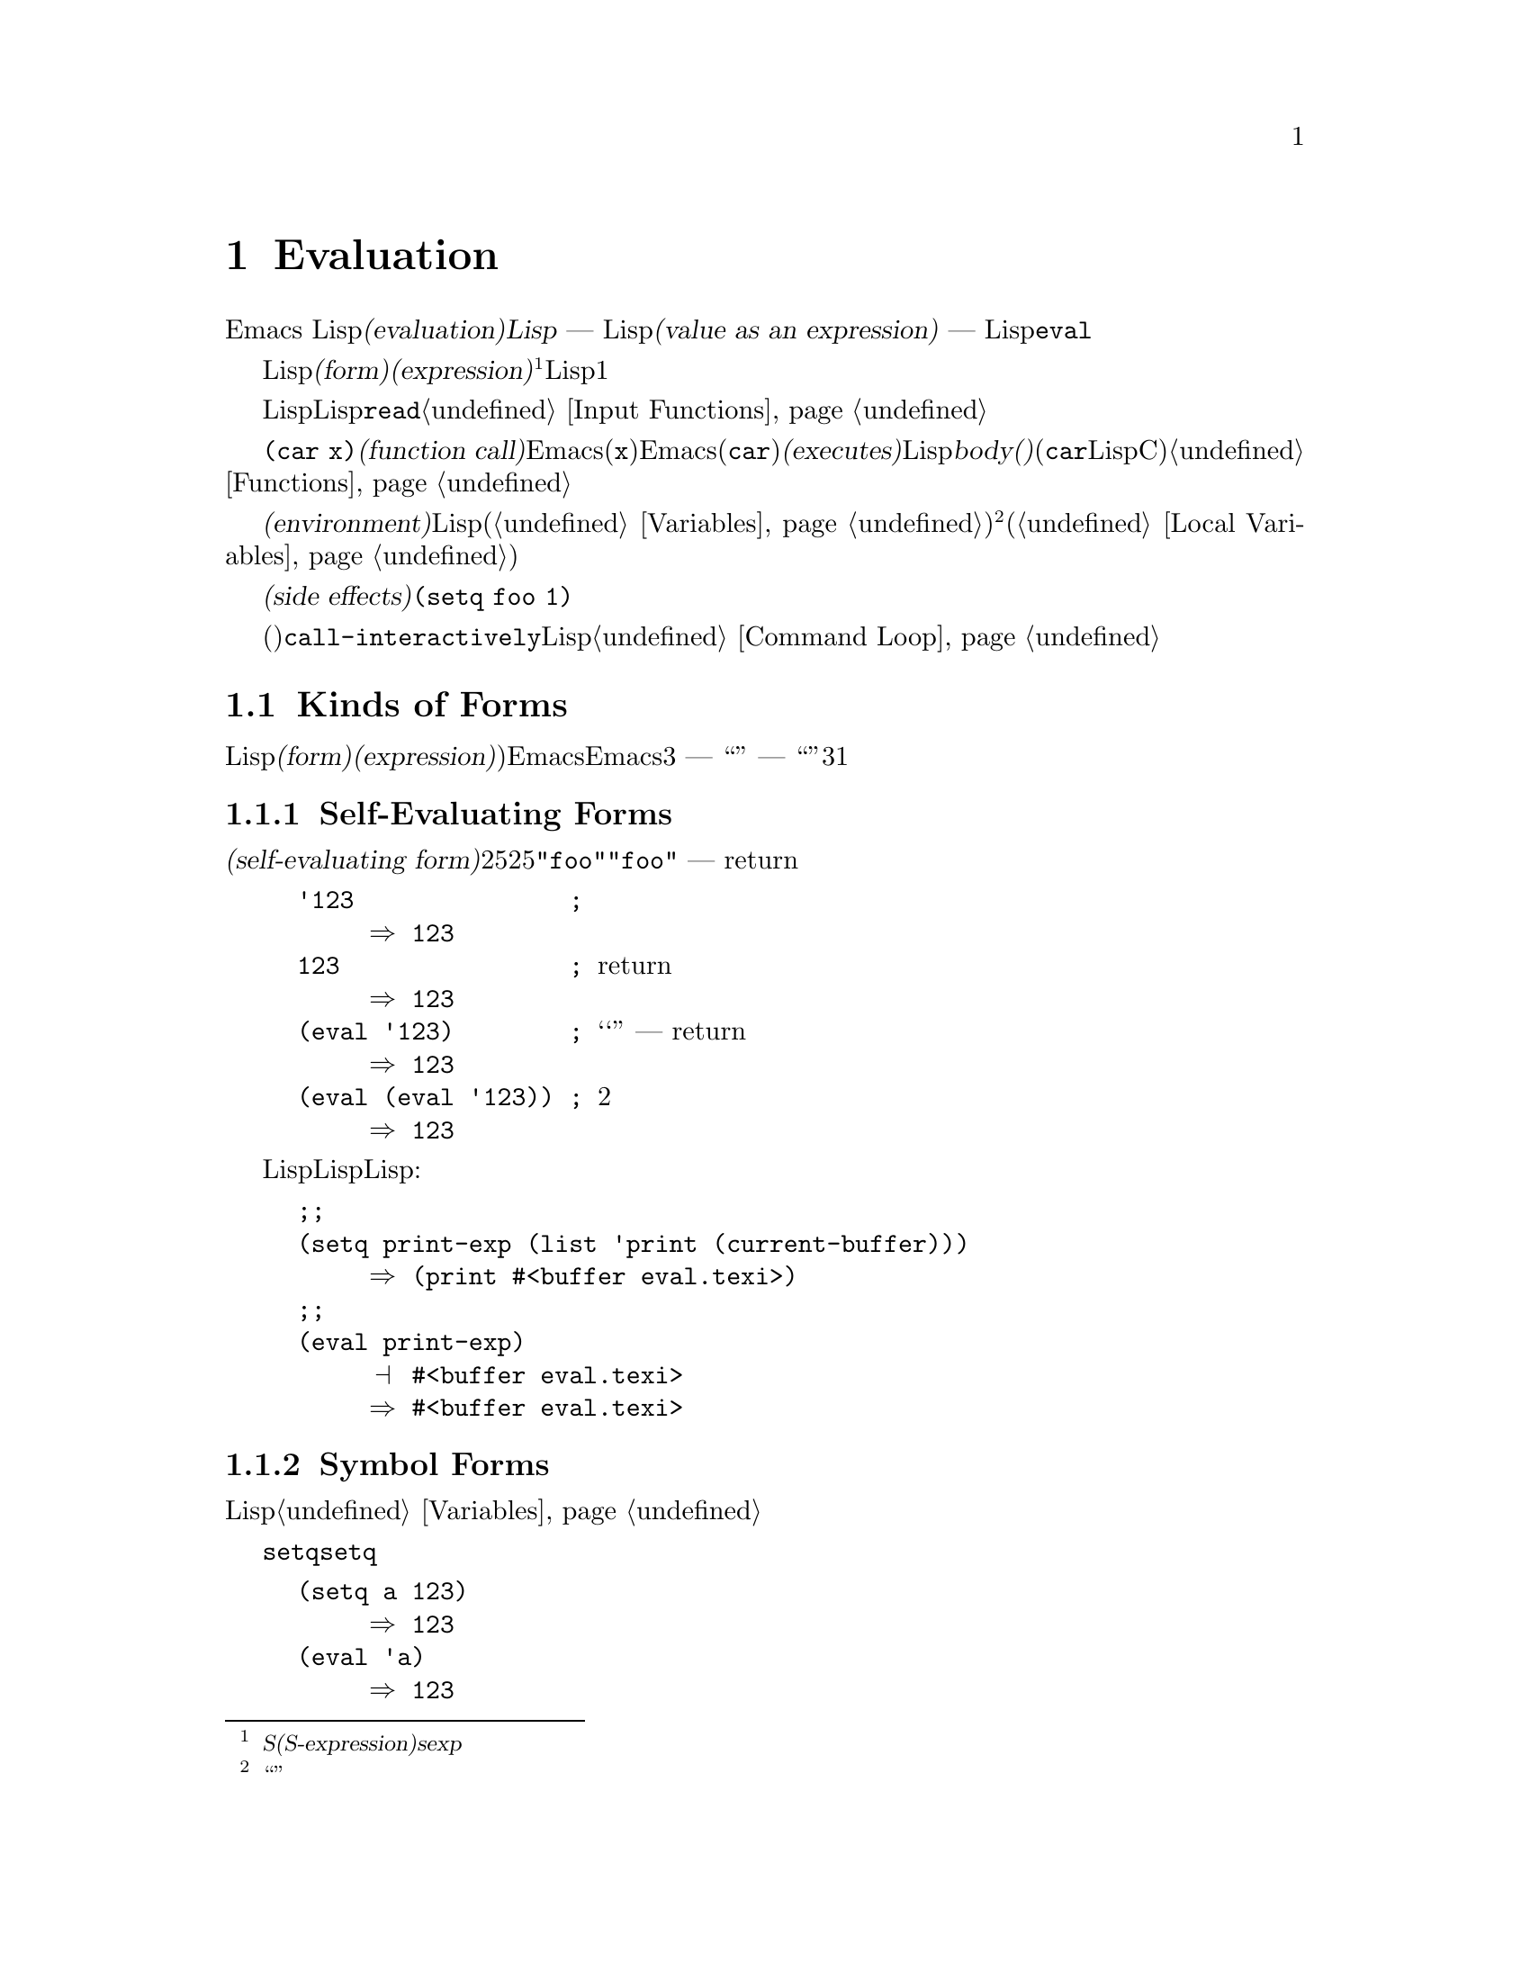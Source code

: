 @c ===========================================================================
@c
@c This file was generated with po4a. Translate the source file.
@c
@c ===========================================================================
@c -*-texinfo-*-
@c This is part of the GNU Emacs Lisp Reference Manual.
@c Copyright (C) 1990-1994, 1998, 2001-2015 Free Software Foundation,
@c Inc.
@c See the file elisp.texi for copying conditions.
@node Evaluation
@chapter Evaluation
@cindex evaluation
@cindex interpreter
@cindex interpreter
@cindex value of expression

  Emacs Lispでの式の@dfn{評価(evaluation)}は、@dfn{Lispインタープリター} ---
入力としてLispオブジェクトを受け取り、それの@dfn{式としての値(value as an expression)}を計算します ---
により処理されます。評価を行なう方法は、そのオブジェクトのデータ型に依存し、それはこのチャプターで説明するルールにより行なわれます。インタープリターは、プログラムの一部を評価するために自動的に実行されますが、Lisp基本関数の@code{eval}を通じて、明示的に呼び出すこともできます。

@ifnottex
@menu
* Intro Eval::               事の在り方における評価。
* Forms::                    さまざまなオブジェクト類が評価される方法。
* Quoting::                  (プログラム内に定数を配すための)評価の回避。
* Backquote::                リスト構造の、より簡単な構築。
* Eval::                     Lispインタープリターを明示的に呼び出す方法。
@end menu

@node Intro Eval
@section Introduction to Evaluation

  Lispインタープリター(またはLispエバリュエーター)は、Emacsの一部で、与えられた式の値を計算します。Lispで記述された関数が呼び出されるとき、エバリュエーターはその関数のbody(本文)の中の式を評価することにより、その関数の値を計算します。したがって、Lispプログラムを実行するとは、実際にはLispインタープリターを実行することを意味します。
@end ifnottex

@cindex form
@cindex expression
@cindex S-expression
@cindex sexp
  評価されることを意図したLispオブジェクトは、@dfn{フォーム(form)}、または@dfn{式(expression)}と呼ばれます@footnote{@dfn{S式(S-expression)}、短くは@dfn{sexp}という言葉でも呼ばれることがありますが、わたしたちは通常、このマニュアル内ではこの用語は使用しません。}。フォームはデータオブジェクトであり、単なるテキストではないというのは、Lisp風の言語と、通常のプログラミング言語との間にある、基本的な相違の1つです。任意のオブジェクトを評価できますが、実際に評価される事が非常に多いのは数字、シンボル、リスト、文字列です。

  以降のセクションでは、各種フォームにたいして、それを評価することが何を意味するかの詳細を説明します。

  Lispフォームを読み取り、それからそのフォームを評価するのは、非常に一般的なアクティビティーですが、読み取りと評価は別のアクティビティーであり、どちらか一方を単独で処理することができます。読み取りだけでは、何も評価されません。読み取りはLispオブジェクトのプリント表現を、そのオブジェクト自体に変換します。このオブジェクトは評価されるべきフォームなのか、そのれともまったく違う目的をもつかを指定するのは、@code{read}の呼び出し元の役目です@ref{Input
Functions}を参照してください。

@cindex recursive evaluation
  評価とは再帰的な処理であり、あるフォームを評価することにより、そのフォームの一部が評価されるといったことがよくあります。たとえば、@code{(car
x)}のような@dfn{関数呼び出し(function
call)}のフォームを評価する場合、Emacsは最初にその引数(サブフォーム@code{x})を評価します。引数を評価した後、Emacsはその関数(@code{car})を@dfn{実行(executes)}します。その関数がLispで記述されている場合は、関数の@dfn{body(本文)}を評価することにより、実行が行なわれます(しかし、この例で使用している@code{car}はLisp関数ではなく、Cで実装された基本関数です)。関数と関数呼び出しについての情報は、@ref{Functions}を参照してください。

@cindex environment
  評価は、@dfn{環境(environment)}と呼ばれるコンテキストの内部で行なわれます。環境は、すべてのLisp変数(@ref{Variables}を参照してください)のカレント値とバインディングにより構成されます。@footnote{``環境''にたいするこの定義は、プログラムの結果に影響し得るすべてのデータを特に意図するものではありません。}フォームが新たなバインディングを作成することなく、変数を参照するとき、その変数はカレントの環境により与えられる値に評価されます。フォームの評価は、変数のバインディングにより、一時的にその環境を変更することもあります(@ref{Local
Variables}を参照してください)。

@cindex side effect
  フォームの評価が、永続する変更を行なうこともあります。これらの変更は、@dfn{副作用(side
effects)}と呼ばれます。副作用を生成するフォームの例は、@code{(setq foo 1)}です。

  コマンドキー解釈にたいする評価と混同しないでください。エディターのコマンドループは、アクティブなキーマップを使用して、キーボード入力をコマンド(インタラクティブに呼び出すことができる関数)に変換してから、そのコマンドを実行するために@code{call-interactively}を使用します。そのコマンドはLispで記述されている場合、コマンドの実行は通常、評価を伴います。しかし、このステップはコマンドキー解釈の一部とは考えません。@ref{Command
Loop}を参照してください。

@node Forms
@section Kinds of Forms

  評価される事を意図したLispオブジェクトは、@dfn{フォーム(form)}または@dfn{式(expression)})と呼ばれます。Emacsがフォームを評価する方法は、フォームのデータ型に依存します。Emacsは、3種の異なるフォーム
--- シンボル、リスト、および``その他すべての型'' ---
を持ち、それらは評価される方法は異なります。このセクションでは、まず最初は自己評価フォームの``その他すべての型''から開始して、3つの種類をすべて1つずつ説明します。

@menu
* Self-Evaluating Forms::    自分自身を評価するフォーム。
* Symbol Forms::             変数として評価されるシンボル。
* Classifying Lists::        さまざまな種類のリストフォームを区別する方法。
* Function Indirection::     シンボルがリストのcarにある場合、そのシンボルを通じて実際の関数を見つけます。
* Function Forms::           関数を呼び出すフォーム。
* Macro Forms::              マクロを呼び出すフォーム。
* Special Forms::            "スペシャルフォーム"は特有な基本のフォームで、それらのほとんどがとても重要です。
* Autoloading::              実際の定義を含むファイルのロードをセットアップする関数。
@end menu

@node Self-Evaluating Forms
@subsection Self-Evaluating Forms
@cindex vector evaluation
@cindex literal evaluation
@cindex self-evaluating form

  @dfn{自己評価フォーム(self-evaluating
form)}は、リストやシンボルではない、任意のフォームです。自己評価フォームは、フォーム自身を評価します。評価の結果は、評価されたのと同じオブジェクトです。したがって、数字の25は25に評価され、文字列@code{"foo"}は文字列@code{"foo"}に評価されます。同様に、ベクターの評価では、ベクターの要素の評価は起こりません
--- 内容が変更されずに同じベクターがreturnされます。

@example
@group
'123               ; @r{評価されずに表示される数字。}
     @result{} 123
@end group
@group
123                ; @r{通常どおり評価され、同じものがreturnされる。}
     @result{} 123
@end group
@group
(eval '123)        ; @r{``手動''による評価 --- 同じものがreturnされる。}
     @result{} 123
@end group
@group
(eval (eval '123)) ; @r{2度評価しても何も変わらない。}
     @result{} 123
@end group
@end example

  事項評価されるという事実による利点から、数字、文字、文字列、そしてベクターでさえ、Lispコード内で記述されるのは一般的です。しかし、入力構文がない型にたいしてこれを行なうのは極めて異例です。なぜなら、これらをテキスト的に記述する方法がないからです。Lispプログラムを使用して、これらの型を含むLisp式を構築するのは、可能です。以下は例です:

@example
@group
;; @r{バッファーオブジェクトを含む式を構築する。}
(setq print-exp (list 'print (current-buffer)))
     @result{} (print #<buffer eval.texi>)
@end group
@group
;; @r{それを評価する。}
(eval print-exp)
     @print{} #<buffer eval.texi>
     @result{} #<buffer eval.texi>
@end group
@end example

@node Symbol Forms
@subsection Symbol Forms
@cindex symbol evaluation

  シンボルが評価されるときは、変数として扱われます。それが値をもつ場合、結果はその変数の値になります。そのシンボルが変数としての値をもたない場合、Lispインタープリターはエラーをシグナルします。変数の使用法についての情報は、@ref{Variables}を参照してください。

  以降の例では、@code{setq}でシンボルに値をセットしています。その後シンボルを評価してから、その値を@code{setq}に戻します。

@example
@group
(setq a 123)
     @result{} 123
@end group
@group
(eval 'a)
     @result{} 123
@end group
@group
a
     @result{} 123
@end group
@end example

  シンボル@code{nil}と@code{t}は特別に扱われるので、@code{nil}の値は常に@code{nil}になり、@code{t}の値は常に@code{t}になります。これらに他の値をセットしたり、他の値にバインドすることはできません。したがって、この2つのシンボルは、(たとえ@code{eval}がそれらを他の任意のシンボルと同じように扱うとはいえ)自己評価フォームと同じように振る舞います。名前が@samp{:}で始まるシンボルも、同じ方法で自己評価されます。そして、(通常は)値を変更できない点も同じです。@ref{Constant
Variables}を参照してください。

@node Classifying Lists
@subsection Classification of List Forms
@cindex list form evaluation

  空ではないリストフォームは、関数呼び出し、マクロ呼び出し、スペシャルフォームのいずれかで、それは1番目の引数にしたがいます。これら3種のフォームは、以下で説明するように、異なる方法で評価されます。残りの要素は関数、マクロ、またはスペシャルフォームにたいする@dfn{引数(arguments)}を構成します。

  空ではないリストを評価する最初のステップは、1番目の要素の確認です。この要素は単独で、そのリストがどの種類のフォームか、そして残りの引数をどのように処理するがを決定します。SchemeのようなLisp方言とは異なり、1番目の要素は評価されません。

@node Function Indirection
@subsection Symbol Function Indirection
@cindex symbol function indirection
@cindex indirection for functions
@cindex void function

  リストの最初の要素がシンボルの場合、評価はそのシンボルの関数セルを調べて、元のシンボルの代わりに、関数セルの内容を使用します。その内容が他のシンボルの場合、シンボルではないものが得られるまで、このプロセスが繰り返されます。このプロセスを@dfn{シンボル関数インダイレクション(symbol
function indirection:
indirectionは間接の意)}と呼びます。シンボル関数インダイレクションについての情報は、@ref{Function
Names}を参照してください。

  このプロセスの結果、シンボルの関数競るが同じシンボルを参照する場合、無限ループを起こす可能性があります。それ以外は、最終的には非シンボルにたどりつき、これは関数か、他の適切なオブジェクトであるはずです。

@kindex invalid-function
  より正確に言うと、それはLisp関数(ラムダ式)、バイトコード関数、基本関数、Lispマクロ、スペシャルフォーム、またはオートロードオブジェクトであるべきです。これらの型のそれぞれについては、以降のセクションで説明します。これらの型以外のオブジェクトの場合、emacsは@code{invalid-function}エラーをシグナルします。

  以下の例は、シンボルインダイレクションのプロセスを説明するものです。わたしたちは、シンボルの関数セルに関数をセットするのに@code{fset}、関数セルの内容(@ref{Function
Cells}を参照してください)を得るために@code{symbol-function}を使用します。具体的に言うと、@code{first}の関数セルにシンボル@code{car}を格納し、シンボル@code{first}を@code{erste}の関数セルに格納します。

@example
@group
;; @r{この関数セルのリンクを構築する:}
;;   -------------       -----        -------        -------
;;  | #<subr car> | <-- | car |  <-- | first |  <-- | erste |
;;   -------------       -----        -------        -------
@end group
@group
(symbol-function 'car)
     @result{} #<subr car>
@end group
@group
(fset 'first 'car)
     @result{} car
@end group
@group
(fset 'erste 'first)
     @result{} first
@end group
@group
(erste '(1 2 3))   ; @r{@code{erste}により参照される関数を呼び出す。}
     @result{} 1
@end group
@end example

  対照的に、以下の例はシンボル関数インダイレクションを使用せずに関数を呼び出します。なぜなら、1番目の要素はシンボルではなく、無名Lisp関数(anonymous
Lisp function)だからです。

@example
@group
((lambda (arg) (erste arg))
 '(1 2 3))
     @result{} 1
@end group
@end example

@noindent
関数自身を実行すると、その関数のbodyを評価します。これは、@code{erste}を呼び出すとき、シンボル関数インダイレクションが行なわれます。

  このフォームが使用されるのは稀で、今では推奨されません。かわりに以下のように記述するべきです:

@example
@group
(funcall (lambda (arg) (erste arg))
         '(1 2 3))
@end group
@end example
または単に
@example
@group
(let ((arg '(1 2 3))) (erste arg))
@end group
@end example

  ビルトイン関数の@code{indirect-function}は、明示的にシンボル関数インダイレクションを処理するための、簡単な方法を提供します。

@c Emacs 19 feature
@defun indirect-function function &optional noerror
@anchor{Definition of indirect-function}
この関数は、@var{function}が意味するものを、関数としてreturnします。@var{function}がシンボルの場合は、@var{function}の関数定義を探して、その値で最初からやり直します。@var{function}がシンボルでない場合は、@var{function}自身をreturnします。

この関数は、最後のシンボルがバインドされておらず、オプション引数@var{noerror}が省略されているか@code{nil}の場合は、@code{void-function}エラーをシグナルします。それ以外は、@var{noerror}が非@code{nil}の場合は、最後のシンボルがバインドされていなければ@code{nil}をreturnします。

特定のシンボル内にループがある場合、この関数は@code{cyclic-function-indirection}エラーをシグナルします。

以下は、Lispで@code{indirect-function}を定義できるという例です:

@example
(defun indirect-function (function)
  (if (symbolp function)
      (indirect-function (symbol-function function))
    function))
@end example
@end defun

@node Function Forms
@subsection Evaluation of Function Forms
@cindex function form evaluation
@cindex function call

  リストの1番目の要素がLispの関数オブジェクト。バイトコードオブジェクト、基本関数オブジェクトと評価された場合、そのリストは@dfn{関数呼び出し(function
call)}になります。たとえば、以下は関数@code{+}を呼び出します:

@example
(+ 1 x)
@end example

  関数呼び出しを評価する最初のステップは、そのリストの残りの要素を左から右に評価します。結果は引数の実際の値で、リストの各要素にたいして1つの値となります。次のステップは、関数@code{apply}(@ref{Calling
Functions}を参照してください)を使用して、引数のリストでその関数を呼び出します。関数がLispで記述されている場合、引数はその関数の引数変数にバインドするために使用されます。その後、関数body内のフォームが順番に評価され、listのbodyフォームの値は、関数呼び出しの値になります。

@node Macro Forms
@subsection Lisp Macro Evaluation
@cindex macro call evaluation

  リストの最初の要素がマクロオブジェクトと評価された場合、そのリストは@dfn{マクロ呼び出し(macro
call)}になります。マクロ呼び出しが評価されるとき、リストの残りの要素は、最初は評価され@emph{ません}。そのかわり、これらの要素自体が、マクロの引数に使用されます。そのマクロ定義は、これは元のフォームの場所で評価される、置き換えのフォームを計算します。これは、マクロの@dfn{展開(expansion)}と呼ばれます。展開した結果は、任意の種類のフォーム
---
自己評価定数、シンボル、リストになります。展開した結果自体がマクロ呼び出しの場合、結果が他の種類のフォームになるまで、繰り返し展開処理が行なわれます。

  通常のマクロ展開は、その展開形を評価することにより終了します。しかし、他のプログラムもマクロ呼び出しを展開し、それらが展開形を評価するかもしれないし、評価しないかもしれないので、そのマクロ展開がすぐに、または最終的に評価される必要がない場合があります。

  引き数式は通常、マクロ展開の計算の一部としては評価されませんが、展開の部分として現れるので、展開形が評価されるとき計算されます。

  たとえば、以下のようなマクロ定義が与えられたとします:

@example
@group
(defmacro cadr (x)
  (list 'car (list 'cdr x)))
@end group
@end example

@noindent
@code{(cadr (assq 'handler list))}のような式はマクロ呼び出しであり、展開形は以下のようになります:

@example
(car (cdr (assq 'handler list)))
@end example

@noindent
引数@code{(assq 'handler list)}が、展開形に含まれることに注意してください。

Emacs Lispマクロの完全な説明は、@ref{Macros}を参照してください。

@node Special Forms
@subsection Special Forms
@cindex special forms
@cindex evaluation of special forms

  @dfn{スペシャルフォーム(special
form)}は特別だとマークされた基本関数で、その引数のすべては評価されません。もっともスペシャルなフォームは、制御構造の定義や、変数バインディングの処理など、関数ではできないことを行ないます。

  スペシャルフォームはそれぞれ、どの引数が評価されて、どの引数が評価されないかについて、独自のルールをもちます。特定の引数が評価されるかどうかは、他の引数を評価した結果に依存します。

  式の最初のシンボルがスペシャルフォームの場合、その式はそのスペシャルフォームのルールにしたがう必要があります。それ以外では、Emacsの挙動は(たとえクラッシュしなくても)定義されていません。たとえば@code{((lambda
(x) x . 3)
4)}は、@code{lambda}で始まるサブ式を含みますが、これは適正な@code{lambda}式ではないので、Emacsはエラーをシグナルするか、3、または4、または@code{nil}、もしかしたら他の挙動を示すかもしれません。

@defun special-form-p object
この述語は、引数がスペシャルフォームかをテストし、スペシャルフォームなら@code{t}、それ以外は@code{nil}をreturnします。
@end defun

  以下に、Emacs Lispのスペシャルフォームすべてと、それらがどこで説明されているかのリファレンスとともに、アルファベット順でリストします。

@table @code
@item and
@pxref{Combining Conditions}

@item catch
@pxref{Catch and Throw}

@item cond
@pxref{Conditionals}

@item condition-case
@pxref{Handling Errors}

@item defconst
@pxref{Defining Variables}

@item defvar
@pxref{Defining Variables}

@item function
@pxref{Anonymous Functions}

@item if
@pxref{Conditionals}

@item interactive
@pxref{Interactive Call}

@item lambda
@pxref{Lambda Expressions}

@item let
@itemx let*
@pxref{Local Variables}

@item or
@pxref{Combining Conditions}

@item prog1
@itemx prog2
@itemx progn
@pxref{Sequencing}

@item quote
@pxref{Quoting}

@item save-current-buffer
@pxref{Current Buffer}

@item save-excursion
@pxref{Excursions}

@item save-restriction
@pxref{Narrowing}

@item setq
@pxref{Setting Variables}

@item setq-default
@pxref{Creating Buffer-Local}

@item track-mouse
@pxref{Mouse Tracking}

@item unwind-protect
@pxref{Nonlocal Exits}

@item while
@pxref{Iteration}
@end table

@cindex CL note---special forms compared
@quotation
@b{Common Lispに関する注意: }ここで、GNU Emacsのスペシャルフォームと、Common
Lispのスペシャルフォームを比較してみます。@code{setq}、@code{if}、@code{catch}は、Emacs LispとCommon
Lispの両方でスペシャルフォームです。@code{save-excursion}はEmacs Lispではスペシャルフォームですが、Common
Lispには存在しません。@code{throw}はCommon
Lispではスペシャルフォーム(なぜなら複数の値をthrowできなければならない)ですが、Emacs Lispでは(複数の値をもたない)関数です。
@end quotation

@node Autoloading
@subsection Autoloading

  @dfn{オートロード(autoload)}機能により、関数定義がだEmacsにロードされていない関数(またはマクロ)を呼び出すことができます。オートロードは、定義がどのファイルに含まれるかを指定します。オートロードオブジェクトがシンボルの関数定義にある場合、関数としてそのシンボルを呼び出すことにより、自動的に指定されたファイルがロードされます。その後、ファイルからロードされた実際の定義を呼び出します。シンボル内の関数定義としてオートロードオブジェクトをアレンジする方法は、@ref{Autoload}で説明します。

@node Quoting
@section Quoting

  スペシャルフォーム@code{quote}は、単一の引数を、記述されたとおり、評価せずにreturnします。これはプログラムに、自己評価オブジェクトではない、定数シンボルや定数リストを含める方法を提供します(数字、文字列、ベクターのような自己評価オブジェクトをクォートする必要はありません)。

@defspec quote object
このスペシャルフォームは、評価せずに@var{object}をreturnします。
@end defspec

@cindex @samp{'} for quoting
@cindex quoting using apostrophe
@cindex apostrophe for quoting
プログラム中で@code{quote}はよく使用されるので、Lispはそれにたいする便利な入力構文を提供します。アポストロフィー文字(@samp{'})に続けてLispオブジェクト(の入力構文)を記述すると、それは1番目の要素が@code{quote}で、2番目の要素がそのオブジェクトであるリストに展開されます。したがって、入力構文@code{'x}は、@code{(quote
x)}の略記になります。

以下に、@code{quote}を使用した式の例をいくつか示します:

@example
@group
(quote (+ 1 2))
     @result{} (+ 1 2)
@end group
@group
(quote foo)
     @result{} foo
@end group
@group
'foo
     @result{} foo
@end group
@group
''foo
     @result{} (quote foo)
@end group
@group
'(quote foo)
     @result{} (quote foo)
@end group
@group
['foo]
     @result{} [(quote foo)]
@end group
@end example

  他のクォート構成には、コンパイル用にLispで記述された無名のラムダ式の元になる@code{function}(@ref{Anonymous
Functions}を参照してください)、および、リストを計算して置き換える際に、リストの一部だけをクォートするのに使用される@samp{`}(@ref{Backquote}を参照してください)があります。

@node Backquote
@section Backquote
@cindex backquote (list substitution)
@cindex ` (list substitution)
@findex `

  @dfn{バッククォート構成(backquote
constructs)}を使用することにより、リストをクォートして、そのリストのある要素を選択的に評価することができます。もっとも簡単な使い方では、スペシャルフォーム@code{quote}と同じです
@iftex
@end iftex
@ifnottex
(前のセクションで説明しています。@ref{Quoting}を参照してください)。
@end ifnottex
たとえば、以下の2つのフォームは同じ結果を生みます:

@example
@group
`(a list of (+ 2 3) elements)
     @result{} (a list of (+ 2 3) elements)
@end group
@group
'(a list of (+ 2 3) elements)
     @result{} (a list of (+ 2 3) elements)
@end group
@end example

@findex , @r{(with backquote)}
  バッククォートする引数の内側でスペシャルマーカー@samp{,}を使用すると、それは値が定数でないことを示します。Emacs
Lispエバリュエーターは@samp{,}がついた引数を放火して、リスト構造内にその値を配します:

@example
@group
`(a list of ,(+ 2 3) elements)
     @result{} (a list of 5 elements)
@end group
@end example

@noindent
@samp{,}による置き換え、リスト構造のより深いレベルでも使用できます。たとえば:

@example
@group
`(1 2 (3 ,(+ 4 5)))
     @result{} (1 2 (3 9))
@end group
@end example

@findex ,@@ @r{(with backquote)}
@cindex splicing (with backquote)
  スペシャルマーカー@samp{,@@}を使用すれば、評価された値を結果リストに@dfn{継ぎ足す(splice)}こともできます。継ぎ足されたリストの要素は、結果リスト内の他の要素を同じレベルになります。@samp{`}を使用しない等価なコードは、しばしば読むのが困難です。以下にいくつかの例を示します:

@example
@group
(setq some-list '(2 3))
     @result{} (2 3)
@end group
@group
(cons 1 (append some-list '(4) some-list))
     @result{} (1 2 3 4 2 3)
@end group
@group
`(1 ,@@some-list 4 ,@@some-list)
     @result{} (1 2 3 4 2 3)
@end group

@group
(setq list '(hack foo bar))
     @result{} (hack foo bar)
@end group
@group
(cons 'use
  (cons 'the
    (cons 'words (append (cdr list) '(as elements)))))
     @result{} (use the words foo bar as elements)
@end group
@group
`(use the words ,@@(cdr list) as elements)
     @result{} (use the words foo bar as elements)
@end group
@end example


@node Eval
@section Eval

  ほとんどの場合、実行されるプログラム内に出現することにより、フォームは自動的に評価されます。稀に、実行時 ---
たとえば編集されているテキストや、プロパティーリストから取得したフォームを読み取った後 ---
に計算されるように、フォームを評価するコードを記述する必要があるかもしれません。このようなときは、@code{eval}関数を使用します。@code{eval}が不必要だったり、かわりに他の何かを使用すべきときが、しばしばあります。たとえば、変数から値を取得するには、@code{eval}も機能しますが、@code{symbol-value}のほうが適しています。@code{eval}で評価するためにプロパティーリストに式を格納するより、かわりに@code{funcall}に渡すように関数を格納した方がよいでしょう。

  このセクションで説明する関数と変数は、フォームの評価、評価処理の制限の指定、最後にreturnされた値の記録を行なうものです。ファイルのロードでも評価が行なわれます(@ref{Loading}を参照してください)。

  データ構造に式を格納してそれを評価するより、データ構造に関数を格納して、それを@code{funcall}や@code{apply}で呼び出すほうが、より明解かつ柔軟です。関数を使用することにより、引数に情報を渡す能力が提供されます。

@defun eval form &optional lexical
これは、式を評価する、基本的な関数です。この関数は、カレント環境内で@var{form}を評価して、その結果をreturnします。@var{form}オブジェクトの型は、それが評価される方法を決定します。@ref{Forms}を参照してください。

引数@var{lexical}は、ローカル変数にたいするスコープ規則(@ref{Variable
Scoping}を参照してください)を指定します。これが省略されるか@code{nil}の場合、デフォルトのダイナミックスコープ規則を使用して@var{form}を評価することを意味します。@code{t}の場合は、レキシカルスコープ規則が使用されることを意味します。@var{lexical}の値には、レキシカルバインディングにたいする特定の@dfn{レキシカル環境(lexical
environment)}を指定する、空ではないalistも指定できます。しかし、この機能はEmacs
Lispデバッガーのような、特別な目的にたいしてのみ有用です。@ref{Lexical Binding}を参照してください。

@code{eval}は関数なので、@code{eval}呼び出しに現れる引数式は2回 ---
1度は@code{eval}が呼び出される前の準備、そして@code{eval}関数自身によりもう1度 --- 評価されます。以下は例です:

@example
@group
(setq foo 'bar)
     @result{} bar
@end group
@group
(setq bar 'baz)
     @result{} baz
;; @r{@code{eval}が引数@code{foo}を受け取る。}
(eval 'foo)
     @result{} bar
;; @r{@code{eval}が、@code{foo}の値である、引数@code{bar}を受け取る。}
(eval foo)
     @result{} baz
@end group
@end example

@code{eval}により現在アクティブな呼び出しの数は、@code{max-lisp-eval-depth}に制限されます(以下参照)。
@end defun

@deffn Command eval-region start end &optional stream read-function
@anchor{Definition of eval-region}
この関数は、カレントバッファー内の、位置@var{start}と@var{end}で定義されるリージョン内のフォームを評価します。この関数はそのリージョンからフォームを読み取り、それらにたいし@code{eval}を呼び出します。これは、リージョンの最後に達するまで、または処理されないエラーがシグナルされるまで行なわれます。

デフォルトでは、@code{eval-region}は何の出力も生成しません。しかし、@var{stream}が非@code{nil}の場合、出力関数(@ref{Output
Functions}を参照してください)で生成された任意の出力、同様にリージョン内の式を評価した結果の値は、@var{stream}を使用してプリントされます。@ref{Output
Streams}を参照してください。

@var{read-function}が非@code{nil}の場合、@code{read}のかわりに1つずつ式を読み取るために使用する関数を指定します。これは、入力を読み取るストリームを指定する、1つの引数で呼び出される関数です。この関数を指定するために変数@code{load-read-function}(@ref{Definition
of load-read-function,, How Programs Do
Loading}を参照してください)も使用できますが、引数@var{read-function}を使用するほうが確実です。

@code{eval-region}はポイントを移動しません。つねに@code{nil}をreturnします。
@end deffn

@cindex evaluation of buffer contents
@deffn Command eval-buffer &optional buffer-or-name stream filename unibyte print
この関数は@code{eval-region}と似ていますが、引数は異なるオプション機能を提供します。@code{eval-buffer}は、バッファー@var{buffer-or-name}のアクセス可能な部分全体を処理します。@var{buffer-or-name}にはバッファー名(文字列)を指定でき、@code{nil}(または省略)のときはカレントバッファーを意味します。@var{stream}が@code{nil}かつ@var{print}が非@code{nil}でない場合、@code{eval-region}のように@var{stream}が使用されます。この場合、式の評価による結果の値は依然として破棄されますが、出力関数による出力はエコーエリアにプリントされます。@var{filename}は、@code{load-history}(@ref{Unloading}を参照してください)に使用されるファイル名で、デフォルトは@code{buffer-file-name}(@ref{Buffer
File
Name}を参照してください)です。@var{unibyte}が非@code{nil}の場合、可能な限り@code{read}は文字列をユニコードに変換します。

@findex eval-current-buffer
@code{eval-current-buffer}は、このコマンドのエイリアスです。
@end deffn

@defopt max-lisp-eval-depth
@anchor{Definition of max-lisp-eval-depth}
この変数は、エラー(エラーメッセージは@code{"Lisp nesting exceeds
max-lisp-eval-depth"})がシグナルされる前に、@code{eval}、@code{apply}、@code{funcall}の呼び出しで許される最大の深さを定義します。

制限を超えたときのエラーをもつこの制限は、Emacs
Lispで誤って定義された関数による無限再帰を避ける方法の1つです。@code{max-lisp-eval-depth}の値を過大に増加させた場合、そのようなコードはかわりにスタックオーバーフローを起こすでしょう。
@cindex Lisp nesting error

たとえば、Lisp式に記述された関数の呼び出し、関数呼び出しの引数と、関数bodyフォームにたいする再帰評価、Lispコード内での明示的な呼び出しなどにたいして、深さ制限を数えるために、内部的に@code{eval}、@code{apply}、@code{funcall}を使用します。

この変数のデフォルト値は400です。この値を100未満にセットした場合、値が与えられた値に達すると、Lispはそれを100にリセットします。空きが少ない場合、デバッガー自身を実行するために空きが必要になるので、Lispデバッガーに入ったときは、この値が増加されます。

@code{max-specpdl-size}はネストの他の制限を提供します。@ref{Definition of max-specpdl-size,,
Local Variables}を参照してください。
@end defopt

@defvar values
この変数の値は、読み取り、評価、プリントを行なった標準的なEmacsコマンドにより、バッファー(ミニバッファーを含む)からreturnされる値のリストです(これには@file{*ielm*}バッファーでの評価や、@code{lisp-interaction-mode}での@kbd{C-j}を使用した評価は含まれ@emph{ない}ことに注意してください)。要素の順番は、もっとも最近のものが最初になります。

@example
@group
(setq x 1)
     @result{} 1
@end group
@group
(list 'A (1+ 2) auto-save-default)
     @result{} (A 3 t)
@end group
@group
values
     @result{} ((A 3 t) 1 @dots{})
@end group
@end example

この変数は、最近評価されたフォームの値を後で参照するのに便利です。@code{values}自体の値をプリントするのは、それがおそらく非常に長くなるので、通常は悪いアイデアです。かわりに、以下のように特定の要素を調べます:

@example
@group
;; @r{もっとも最近評価された結果を参照する。}
(nth 0 values)
     @result{} (A 3 t)
@end group
@group
;; @r{これは新たな要素をputするので、}
;;   @r{すべての要素が1つ後に移動する。}
(nth 1 values)
     @result{} (A 3 t)
@end group
@group
;; @r{これは次に新しい、この例の前の次に新しい要素を取得する。}
(nth 3 values)
     @result{} 1
@end group
@end example
@end defvar

